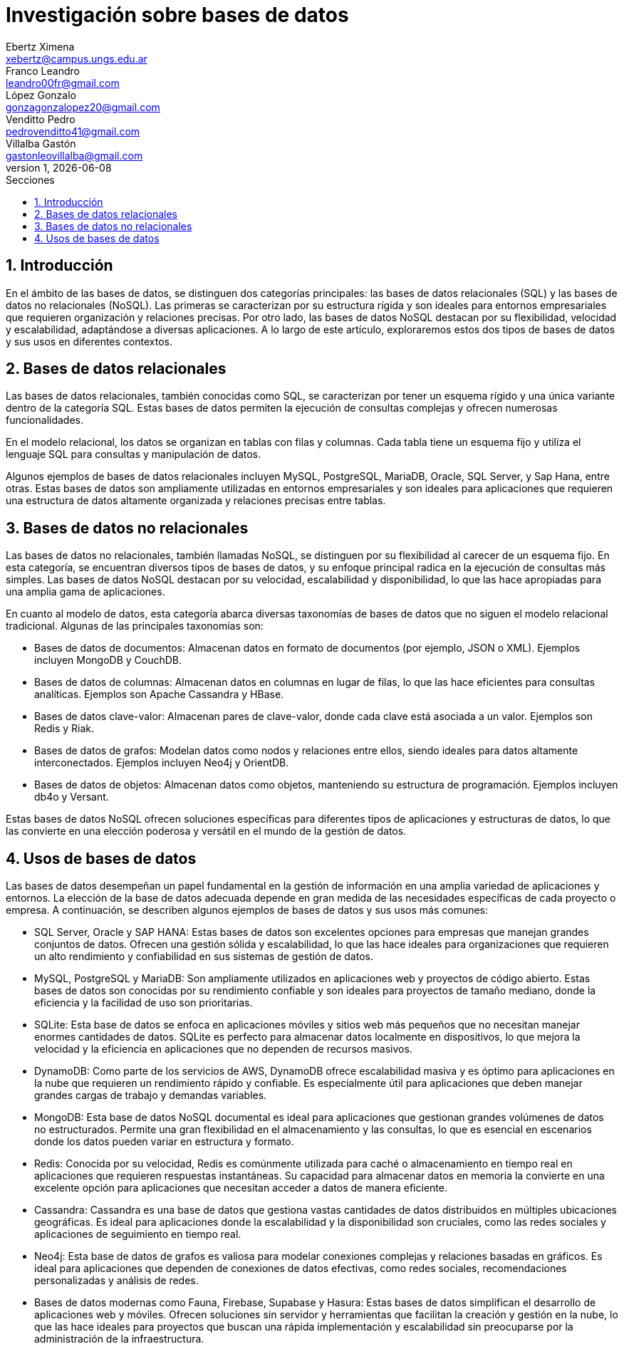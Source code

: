 = Investigación sobre bases de datos
Ebertz Ximena <xebertz@campus.ungs.edu.ar>; Franco Leandro <leandro00fr@gmail.com>; López Gonzalo <gonzagonzalopez20@gmail.com>; Venditto Pedro <pedrovenditto41@gmail.com>; Villalba Gastón <gastonleovillalba@gmail.com>;
v1, {docdate}
:toc:
:title-page:
:toc-title: Secciones
:numbered:
:source-highlighter: highlight.js
:tabsize: 4
:nofooter:
:pdf-page-margin: [3cm, 3cm, 3cm, 3cm]

== Introducción

En el ámbito de las bases de datos, se distinguen dos categorías principales: las bases de datos relacionales (SQL) y las bases de datos no relacionales (NoSQL). Las primeras se caracterizan por su estructura rígida y son ideales para entornos empresariales que requieren organización y relaciones precisas. Por otro lado, las bases de datos NoSQL destacan por su flexibilidad, velocidad y escalabilidad, adaptándose a diversas aplicaciones. A lo largo de este artículo, exploraremos estos dos tipos de bases de datos y sus usos en diferentes contextos.

== Bases de datos relacionales

Las bases de datos relacionales, también conocidas como SQL, se caracterizan por tener un esquema rígido y una única variante dentro de la categoría SQL. Estas bases de datos permiten la ejecución de consultas complejas y ofrecen numerosas funcionalidades.

En el modelo relacional, los datos se organizan en tablas con filas y columnas. Cada tabla tiene un esquema fijo y utiliza el lenguaje SQL para consultas y manipulación de datos. 

Algunos ejemplos de bases de datos relacionales incluyen MySQL, PostgreSQL, MariaDB, Oracle, SQL Server, y Sap Hana, entre otras. Estas bases de datos son ampliamente utilizadas en entornos empresariales y son ideales para aplicaciones que requieren una estructura de datos altamente organizada y relaciones precisas entre tablas.

== Bases de datos no relacionales

Las bases de datos no relacionales, también llamadas NoSQL, se distinguen por su flexibilidad al carecer de un esquema fijo. En esta categoría, se encuentran diversos tipos de bases de datos, y su enfoque principal radica en la ejecución de consultas más simples. Las bases de datos NoSQL destacan por su velocidad, escalabilidad y disponibilidad, lo que las hace apropiadas para una amplia gama de aplicaciones.

En cuanto al modelo de datos, esta categoría abarca diversas taxonomías de bases de datos que no siguen el modelo relacional tradicional. Algunas de las principales taxonomías son:

- Bases de datos de documentos: Almacenan datos en formato de documentos (por ejemplo, JSON o XML). Ejemplos incluyen MongoDB y CouchDB.

- Bases de datos de columnas: Almacenan datos en columnas en lugar de filas, lo que las hace eficientes para consultas analíticas. Ejemplos son Apache Cassandra y HBase.

- Bases de datos clave-valor: Almacenan pares de clave-valor, donde cada clave está asociada a un valor. Ejemplos son Redis y Riak.

- Bases de datos de grafos: Modelan datos como nodos y relaciones entre ellos, siendo ideales para datos altamente interconectados. Ejemplos incluyen Neo4j y OrientDB.

- Bases de datos de objetos: Almacenan datos como objetos, manteniendo su estructura de programación. Ejemplos incluyen db4o y Versant.

Estas bases de datos NoSQL ofrecen soluciones específicas para diferentes tipos de aplicaciones y estructuras de datos, lo que las convierte en una elección poderosa y versátil en el mundo de la gestión de datos.

== Usos de bases de datos

Las bases de datos desempeñan un papel fundamental en la gestión de información en una amplia variedad de aplicaciones y entornos. La elección de la base de datos adecuada depende en gran medida de las necesidades específicas de cada proyecto o empresa. A continuación, se describen algunos ejemplos de bases de datos y sus usos más comunes:

- SQL Server, Oracle y SAP HANA: Estas bases de datos son excelentes opciones para empresas que manejan grandes conjuntos de datos. Ofrecen una gestión sólida y escalabilidad, lo que las hace ideales para organizaciones que requieren un alto rendimiento y confiabilidad en sus sistemas de gestión de datos.

- MySQL, PostgreSQL y MariaDB: Son ampliamente utilizados en aplicaciones web y proyectos de código abierto. Estas bases de datos son conocidas por su rendimiento confiable y son ideales para proyectos de tamaño mediano, donde la eficiencia y la facilidad de uso son prioritarias.

- SQLite: Esta base de datos se enfoca en aplicaciones móviles y sitios web más pequeños que no necesitan manejar enormes cantidades de datos. SQLite es perfecto para almacenar datos localmente en dispositivos, lo que mejora la velocidad y la eficiencia en aplicaciones que no dependen de recursos masivos.

- DynamoDB: Como parte de los servicios de AWS, DynamoDB ofrece escalabilidad masiva y es óptimo para aplicaciones en la nube que requieren un rendimiento rápido y confiable. Es especialmente útil para aplicaciones que deben manejar grandes cargas de trabajo y demandas variables.

- MongoDB: Esta base de datos NoSQL documental es ideal para aplicaciones que gestionan grandes volúmenes de datos no estructurados. Permite una gran flexibilidad en el almacenamiento y las consultas, lo que es esencial en escenarios donde los datos pueden variar en estructura y formato.

- Redis: Conocida por su velocidad, Redis es comúnmente utilizada para caché o almacenamiento en tiempo real en aplicaciones que requieren respuestas instantáneas. Su capacidad para almacenar datos en memoria la convierte en una excelente opción para aplicaciones que necesitan acceder a datos de manera eficiente.

- Cassandra: Cassandra es una base de datos que gestiona vastas cantidades de datos distribuidos en múltiples ubicaciones geográficas. Es ideal para aplicaciones donde la escalabilidad y la disponibilidad son cruciales, como las redes sociales y aplicaciones de seguimiento en tiempo real.

- Neo4j: Esta base de datos de grafos es valiosa para modelar conexiones complejas y relaciones basadas en gráficos. Es ideal para aplicaciones que dependen de conexiones de datos efectivas, como redes sociales, recomendaciones personalizadas y análisis de redes.

- Bases de datos modernas como Fauna, Firebase, Supabase y Hasura: Estas bases de datos simplifican el desarrollo de aplicaciones web y móviles. Ofrecen soluciones sin servidor y herramientas que facilitan la creación y gestión en la nube, lo que las hace ideales para proyectos que buscan una rápida implementación y escalabilidad sin preocuparse por la administración de la infraestructura.